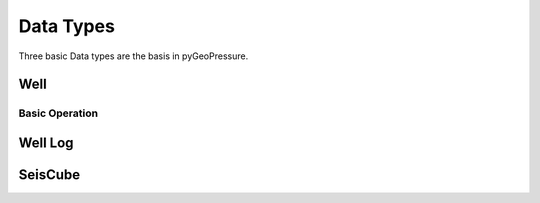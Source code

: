 Data Types
==========

Three basic Data types are the basis in pyGeoPressure.

Well
----

Basic Operation
^^^^^^^^^^^^^^^

.. automethod:: pygeopressure.basic.well.Well.get_log

Well Log
--------


SeisCube
--------

